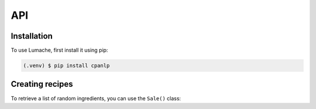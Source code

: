 API
===

Installation
------------

To use Lumache, first install it using pip:

.. code-block:: console

   (.venv) $ pip install cpanlp

Creating recipes
----------------

To retrieve a list of random ingredients,
you can use the ``Sale()`` class: